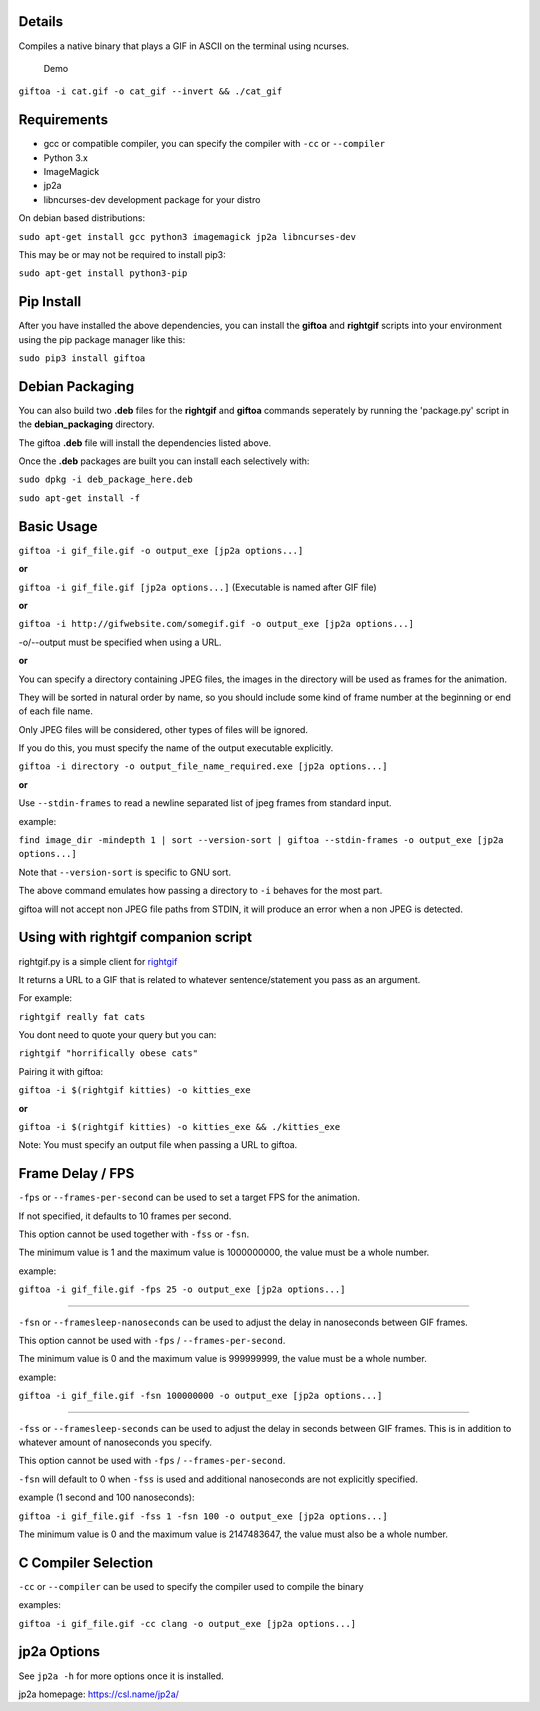 Details
-------

Compiles a native binary that plays a GIF in ASCII on the terminal using
ncurses.

.. figure:: https://github.com/Teriks/giftoa/raw/master/readme_demo.gif
   :alt: Demo

   Demo

``giftoa -i cat.gif -o cat_gif --invert && ./cat_gif``

Requirements
------------

-  gcc or compatible compiler, you can specify the compiler with ``-cc``
   or ``--compiler``
-  Python 3.x
-  ImageMagick
-  jp2a
-  libncurses-dev development package for your distro

On debian based distributions:

``sudo apt-get install gcc python3 imagemagick jp2a libncurses-dev``

This may be or may not be required to install pip3:

``sudo apt-get install python3-pip``

Pip Install
-----------

After you have installed the above dependencies, you can install the
**giftoa** and **rightgif** scripts into your environment using the pip
package manager like this:

``sudo pip3 install giftoa``

Debian Packaging
----------------

You can also build two **.deb** files for the **rightgif** and
**giftoa** commands seperately by running the 'package.py' script in the
**debian\_packaging** directory.

The giftoa **.deb** file will install the dependencies listed above.

Once the **.deb** packages are built you can install each selectively
with:

``sudo dpkg -i deb_package_here.deb``

``sudo apt-get install -f``

Basic Usage
-----------

``giftoa -i gif_file.gif -o output_exe [jp2a options...]``

**or**

``giftoa -i gif_file.gif [jp2a options...]`` (Executable is named after
GIF file)

**or**

``giftoa -i http://gifwebsite.com/somegif.gif -o output_exe [jp2a options...]``

-o/--output must be specified when using a URL.

**or**

You can specify a directory containing JPEG files, the images in the
directory will be used as frames for the animation.

They will be sorted in natural order by name, so you should include some
kind of frame number at the beginning or end of each file name.

Only JPEG files will be considered, other types of files will be
ignored.

If you do this, you must specify the name of the output executable
explicitly.

``giftoa -i directory -o output_file_name_required.exe [jp2a options...]``

**or**

Use ``--stdin-frames`` to read a newline separated list of jpeg frames
from standard input.

example:

``find image_dir -mindepth 1 | sort --version-sort | giftoa --stdin-frames -o output_exe [jp2a options...]``

Note that ``--version-sort`` is specific to GNU sort.

The above command emulates how passing a directory to ``-i`` behaves for
the most part.

giftoa will not accept non JPEG file paths from STDIN, it will produce
an error when a non JPEG is detected.

Using with rightgif companion script
------------------------------------

rightgif.py is a simple client for `rightgif <https://rightgif.com>`__

It returns a URL to a GIF that is related to whatever sentence/statement
you pass as an argument.

For example:

``rightgif really fat cats``

You dont need to quote your query but you can:

``rightgif "horrifically obese cats"``

Pairing it with giftoa:

``giftoa -i $(rightgif kitties) -o kitties_exe``

**or**

``giftoa -i $(rightgif kitties) -o kitties_exe && ./kitties_exe``

Note: You must specify an output file when passing a URL to giftoa.

Frame Delay / FPS
-----------------

``-fps`` or ``--frames-per-second`` can be used to set a target FPS for
the animation.

If not specified, it defaults to 10 frames per second.

This option cannot be used together with ``-fss`` or ``-fsn``.

The minimum value is 1 and the maximum value is 1000000000, the value
must be a whole number.

example:

``giftoa -i gif_file.gif -fps 25 -o output_exe [jp2a options...]``

----------

``-fsn`` or ``--framesleep-nanoseconds`` can be used to adjust the delay
in nanoseconds between GIF frames.

This option cannot be used with ``-fps`` / ``--frames-per-second``.

The minimum value is 0 and the maximum value is 999999999, the value
must be a whole number.

example:

``giftoa -i gif_file.gif -fsn 100000000 -o output_exe [jp2a options...]``

----------

``-fss`` or ``--framesleep-seconds`` can be used to adjust the delay in
seconds between GIF frames. This is in addition to whatever amount of
nanoseconds you specify.

This option cannot be used with ``-fps`` / ``--frames-per-second``.

``-fsn`` will default to 0 when ``-fss`` is used and additional
nanoseconds are not explicitly specified.

example (1 second and 100 nanoseconds):

``giftoa -i gif_file.gif -fss 1 -fsn 100 -o output_exe [jp2a options...]``

The minimum value is 0 and the maximum value is 2147483647, the value
must also be a whole number.

C Compiler Selection
--------------------

``-cc`` or ``--compiler`` can be used to specify the compiler used to
compile the binary

examples:

``giftoa -i gif_file.gif -cc clang -o output_exe [jp2a options...]``

jp2a Options
------------

See ``jp2a -h`` for more options once it is installed.

jp2a homepage: https://csl.name/jp2a/
